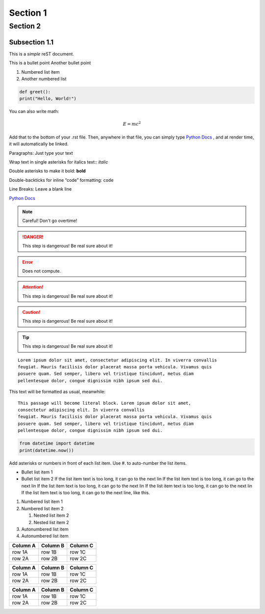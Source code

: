 Section 1
========================================

Section 2
---------------------------------------------

------------------
Subsection 1.1
------------------

This is a *simple* reST document.

This is a bullet point
Another bullet point

1. Numbered list item
2. Another numbered list

.. code-block:: python 
  
  def greet():
  print("Hello, World!")

You can also write math:

.. math::
  
  E = mc^2

Add that to the bottom of your .rst file. Then, anywhere in that file, you can simply type `Python Docs`_ , and at render time, it will automatically be linked.

Paragraphs: Just type your text

Wrap text in single asterisks for italics text:: *italic*

Double asterisks to make it bold: **bold**

Double-backticks for inline “code” formatting: ``code``

Line Breaks: Leave a blank line

`Python Docs <https://docs.python.org>`_

.. note::
  Careful! Don't go overtime!

.. danger::
  This step is dangerous! Be real sure about it!

.. Error::
  Does not compute.

.. attention::
  This step is dangerous! Be real sure about it!

.. caution::
  This step is dangerous! Be real sure about it!
  
.. tip::
  This step is dangerous! Be real sure about it!

::

  Lorem ipsum dolor sit amet, consectetur adipiscing elit. In viverra convallis
  feugiat. Mauris facilisis dolor placerat massa porta vehicula. Vivamus quis
  posuere quam. Sed semper, libero vel tristique tincidunt, metus diam
  pellentesque dolor, congue dignissim nibh ipsum sed dui.

This text will be formatted as usual, meanwhile::

   This passage will become literal block. Lorem ipsum dolor sit amet,
   consectetur adipiscing elit. In viverra convallis
   feugiat. Mauris facilisis dolor placerat massa porta vehicula. Vivamus quis
   posuere quam. Sed semper, libero vel tristique tincidunt, metus diam
   pellentesque dolor, congue dignissim nibh ipsum sed dui.

.. code:: python

    from datetime import datetime
    print(datetime.now())

Add asterisks or numbers in front of each list item. 
Use #. to auto-number the list items.

* Bullet list item 1
* Bullet list item 2
  If the list item text is too long, it can go to the next lin If the list item text is too long, it can go to the next lin If the list item text is too long, it can go to the next lin If the list item text is too long, it can go to the next lin If the list item text is too long, it can go to the next line, like this.

1. Numbered list item 1
2. Numbered list item 2

   1. Nested list item 2
   2. Nested list item 2

#. Autonumbered list item
#. Autonumbered list item

.. This line will not be rendered.

..
   You can have multiline comments, by adding indented text blocks.
   This line will not be rendered.

   This is still a comment.

========  ========  ========
Column A  Column B  Column C
========  ========  ========
row 1A    row 1B    row 1C
row 2A    row 2B    row 2C
========  ========  ========

+----------+----------+----------+
| Column A | Column B | Column C |
+==========+==========+==========+
| row 1A   | row 1B   | row 1C   |
+----------+----------+----------+
| row 2A   | row 2B   | row 2C   |
+----------+----------+----------+

.. csv-table::
   :header: "Column A", "Column B", "Column C"

   "row 1A", "row 1B", "row 1C"
   "row 2A", "row 2B", "row 2C"

.. image:: https://github.com/allegheny-college-cmpsc-104-Fall-2024/classDocs/blob/main/lessons/week9_rst/src/image1.jpg



















  
.. _Python Docs: https://docs.python.org
